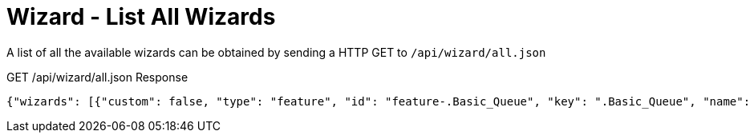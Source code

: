= Wizard - List All Wizards

A list of all the available wizards can be obtained by sending a HTTP GET to `/api/wizard/all.json`

GET /api/wizard/all.json Response
[source,json]
----
{"wizards": [{"custom": false, "type": "feature", "id": "feature-.Basic_Queue", "key": ".Basic_Queue", "name": ".Basic Queue"}, {"custom": false, "type": "feature", "id": "feature-.DDns", "key": ".DDns", "name": ".DDns"}, {"custom": false, "type": "feature", "id": "feature-.Port_Forwarding", "key": ".Port_Forwarding", "name": ".Port Forwarding"}, {"custom": false, "type": "feature", "id": "feature-.Sql", "key": ".Sql", "name": ".Sql"}, {"custom": false, "type": "feature", "id": "feature-.Vpn2", "key": ".Vpn2", "name": ".Vpn2"}, {"custom": false, "type": "setup", "id": "setup-Basic_Setup", "key": "Basic_Setup", "name": "Basic Setup"}, {"custom": false, "type": "feature", "id": "feature-DNS_host_names", "key": "DNS_host_names", "name": "DNS host names"}, {"custom": false, "type": "setup", "id": "setup-Load_Balancing", "key": "Load_Balancing", "name": "Load Balancing"}, {"custom": false, "type": "setup", "id": "setup-Load_Balancing2", "key": "Load_Balancing2", "name": "Load Balancing2"}, {"custom": false, "type": "setup", "id": "setup-Switch", "key": "Switch", "name": "Switch"}, {"custom": false, "type": "feature", "id": "feature-TCP_MSS_clamping", "key": "TCP_MSS_clamping", "name": "TCP MSS clamping"}, {"custom": false, "type": "feature", "id": "feature-UPnP", "key": "UPnP", "name": "UPnP"}, {"custom": false, "type": "feature", "id": "feature-VPN_status", "key": "VPN_status", "name": "VPN status"}, {"custom": false, "type": "setup", "id": "setup-WAN+2LAN", "key": "WAN+2LAN", "name": "WAN+2LAN"}, {"custom": false, "type": "setup", "id": "setup-WAN+2LAN2", "key": "WAN+2LAN2", "name": "WAN+2LAN2"}], "success": true}
----